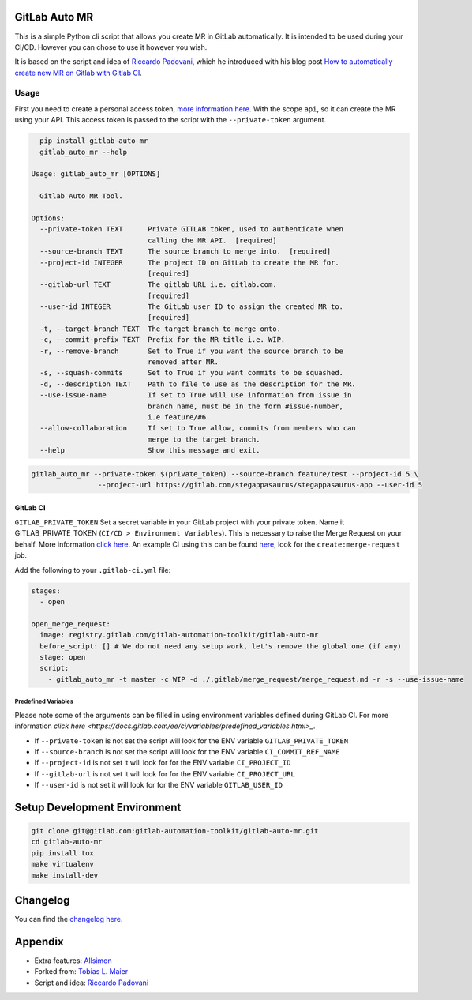 .. image:: https://gitlab.com/gitlab-automation-toolkit/gitlab-auto-mr/badges/master/pipeline.svg
   :target: https://gitlab.com/gitlab-automation-toolkit/gitlab-auto-mr
   :alt: Pipeline Status

.. image:: https://img.shields.io/pypi/l/gitlab-auto-mr.svg
   :target: https://pypi.org/project/gitlab-auto-mr/
   :alt: PyPI Project License

.. image:: https://img.shields.io/pypi/v/gitlab-auto-mr.svg
   :target: https://pypi.org/project/gitlab-auto-mr/
   :alt: PyPI Project Version

.. image:: https://readthedocs.org/projects/gitlab-auto-mr/badge/?version=latest
   :target: https://gitlab-auto-mr.readthedocs.io/en/latest/?badge=latest
   :alt: Documentation Status

GitLab Auto MR
==============

This is a simple Python cli script that allows you create MR in GitLab automatically. It is intended to be
used during your CI/CD. However you can chose to use it however you wish.

It is based on the script and idea of `Riccardo Padovani <https://rpadovani.com>`_,
which he introduced with his blog post
`How to automatically create new MR on Gitlab with Gitlab CI <https://rpadovani.com/open-mr-gitlab-ci>`_.

Usage
-----

First you need to create a personal access token,
`more information here <https://docs.gitlab.com/ee/user/profile/personal_access_tokens.html>`_.
With the scope ``api``, so it can create the MR using your API. This access token is passed
to the script with the ``--private-token`` argument.

.. code-block:: bash

    pip install gitlab-auto-mr
    gitlab_auto_mr --help

  Usage: gitlab_auto_mr [OPTIONS]

    Gitlab Auto MR Tool.

  Options:
    --private-token TEXT      Private GITLAB token, used to authenticate when
                              calling the MR API.  [required]
    --source-branch TEXT      The source branch to merge into.  [required]
    --project-id INTEGER      The project ID on GitLab to create the MR for.
                              [required]
    --gitlab-url TEXT         The gitlab URL i.e. gitlab.com.
                              [required]
    --user-id INTEGER         The GitLab user ID to assign the created MR to.
                              [required]
    -t, --target-branch TEXT  The target branch to merge onto.
    -c, --commit-prefix TEXT  Prefix for the MR title i.e. WIP.
    -r, --remove-branch       Set to True if you want the source branch to be
                              removed after MR.
    -s, --squash-commits      Set to True if you want commits to be squashed.
    -d, --description TEXT    Path to file to use as the description for the MR.
    --use-issue-name          If set to True will use information from issue in
                              branch name, must be in the form #issue-number,
                              i.e feature/#6.
    --allow-collaboration     If set to True allow, commits from members who can
                              merge to the target branch.
    --help                    Show this message and exit.


.. code-block:: bash

    gitlab_auto_mr --private-token $(private_token) --source-branch feature/test --project-id 5 \
                    --project-url https://gitlab.com/stegappasaurus/stegappasaurus-app --user-id 5

GitLab CI
*********

``GITLAB_PRIVATE_TOKEN`` Set a secret variable in your GitLab project with your private token. Name it
GITLAB_PRIVATE_TOKEN (``CI/CD > Environment Variables``). This is necessary to raise the Merge Request on your behalf.
More information `click here <https://docs.gitlab.com/ee/user/profile/personal_access_tokens.html>`_.
An example CI using this can be found
`here <https://gitlab.com/hmajid2301/stegappasaurus/blob/a22b7dc80f86b471d8a2eaa7b7eadb7b492c53c7/.gitlab-ci.yml>`_,
look for the ``create:merge-request`` job.

Add the following to your ``.gitlab-ci.yml`` file:

.. code-block:: yaml

  stages:
    - open

  open_merge_request:
    image: registry.gitlab.com/gitlab-automation-toolkit/gitlab-auto-mr
    before_script: [] # We do not need any setup work, let's remove the global one (if any)
    stage: open
    script:
      - gitlab_auto_mr -t master -c WIP -d ./.gitlab/merge_request/merge_request.md -r -s --use-issue-name


Predefined Variables
^^^^^^^^^^^^^^^^^^^^

Please note some of the arguments can be filled in using environment variables defined during GitLab CI.
For more information `click here <https://docs.gitlab.com/ee/ci/variables/predefined_variables.html>_`.

* If ``--private-token`` is not set the script will look for the ENV variable ``GITLAB_PRIVATE_TOKEN``
* If ``--source-branch`` is not set the script will look for the ENV variable ``CI_COMMIT_REF_NAME``
* If ``--project-id`` is not set it will look for for the ENV variable ``CI_PROJECT_ID``
* If ``--gitlab-url`` is not set it will look for for the ENV variable ``CI_PROJECT_URL``
* If ``--user-id`` is not set it will look for for the ENV variable ``GITLAB_USER_ID``


Setup Development Environment
=============================

.. code-block:: bash

  git clone git@gitlab.com:gitlab-automation-toolkit/gitlab-auto-mr.git
  cd gitlab-auto-mr
  pip install tox
  make virtualenv
  make install-dev

Changelog
=========

You can find the `changelog here <https://gitlab.com/gitlab-automation-toolkit/gitlab-auto-mr/blob/master/CHANGELOG.md>`_.

Appendix
========

- Extra features: `Allsimon <https://gitlab.com/Allsimon/gitlab-auto-merge-request>`_
- Forked from: `Tobias L. Maier <https://gitlab.com/tmaier/gitlab-auto-merge-request>`_
- Script and idea: `Riccardo Padovani <https://rpadovani.com>`_
